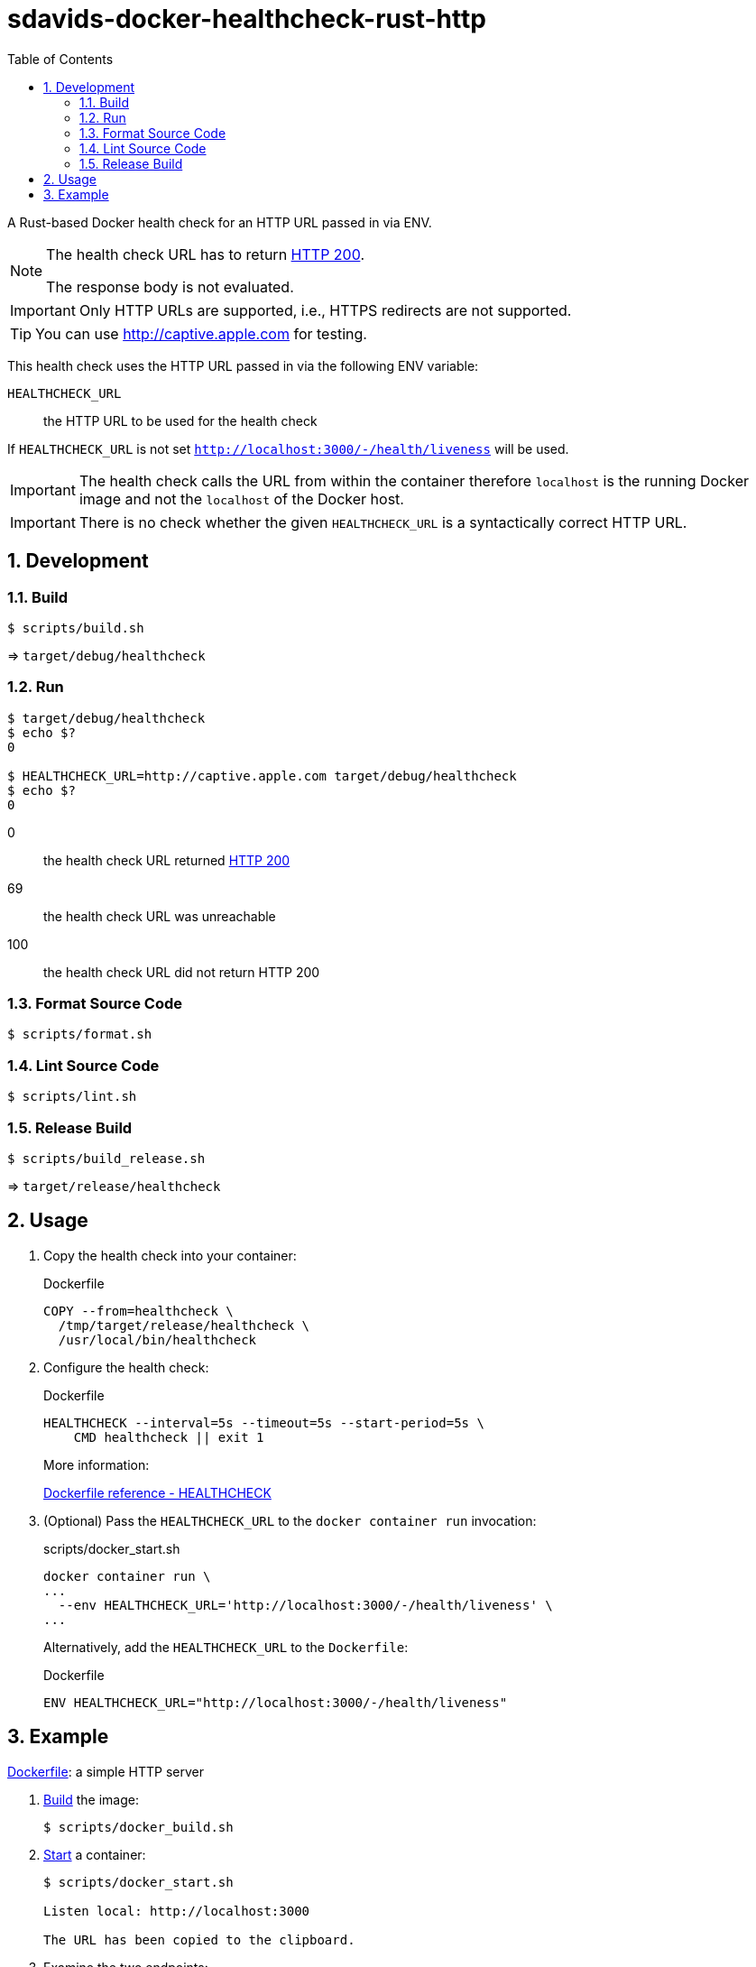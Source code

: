 // SPDX-FileCopyrightText: © 2024 Sebastian Davids <sdavids@gmx.de>
// SPDX-License-Identifier: Apache-2.0
= sdavids-docker-healthcheck-rust-http
// Metadata:
:description: a Rust-based Docker health check for an HTTP URL passed in via ENV
// Settings:
:sectnums:
:sectanchors:
:toc: macro
:toc-placement!:
:source-highlighter: rouge
:rouge-style: github

ifdef::env-browser[:outfilesuffix: .adoc]

ifdef::env-github[]
:outfilesuffix: .adoc
:note-caption: :information_source:
:important-caption: :heavy_exclamation_mark:
:tip-caption: :bulb:
endif::[]

toc::[]

A Rust-based Docker health check for an HTTP URL passed in via ENV.

[NOTE]
====
The health check URL has to return https://developer.mozilla.org/en-US/docs/Web/HTTP/Status/200[HTTP 200].

The response body is not evaluated.
====

[IMPORTANT]
====
Only HTTP URLs are supported, i.e., HTTPS redirects are not supported.
====

[TIP]
====
You can use http://captive.apple.com for testing.
====

This health check uses the HTTP URL passed in via the following ENV variable:

`HEALTHCHECK_URL`:: the HTTP URL to be used for the health check

If `HEALTHCHECK_URL` is not set `http://localhost:3000/-/health/liveness` will be used.

[IMPORTANT]
====
The health check calls the URL from within the container therefore `localhost` is the running Docker image and not the `localhost` of the Docker host.
====

[IMPORTANT]
====
There is no check whether the given `HEALTHCHECK_URL` is a syntactically correct HTTP URL.
====

== Development

=== Build

[,console]
----
$ scripts/build.sh
----

=> `target/debug/healthcheck`

=== Run

[,console]
----
$ target/debug/healthcheck
$ echo $?
0

$ HEALTHCHECK_URL=http://captive.apple.com target/debug/healthcheck
$ echo $?
0
----

0:: the health check URL returned https://developer.mozilla.org/en-US/docs/Web/HTTP/Status/200[HTTP 200]
69:: the health check URL was unreachable
100:: the health check URL did not return HTTP 200

=== Format Source Code

[,console]
----
$ scripts/format.sh
----

=== Lint Source Code

[,console]
----
$ scripts/lint.sh
----

=== Release Build

[,console]
----
$ scripts/build_release.sh
----

=> `target/release/healthcheck`

[#usage]
== Usage

. Copy the health check into your container:
+
.Dockerfile
[,dockerfile]
----
COPY --from=healthcheck \
  /tmp/target/release/healthcheck \
  /usr/local/bin/healthcheck
----

. Configure the health check:
+
.Dockerfile
[,dockerfile]
----
HEALTHCHECK --interval=5s --timeout=5s --start-period=5s \
    CMD healthcheck || exit 1
----
+
More information:
+
https://docs.docker.com/engine/reference/builder/#healthcheck[Dockerfile reference - HEALTHCHECK]

. (Optional) Pass the `HEALTHCHECK_URL` to the `docker container run` invocation:
+
.scripts/docker_start.sh
[,dockerfile]
----
docker container run \
...
  --env HEALTHCHECK_URL='http://localhost:3000/-/health/liveness' \
...
----
+
Alternatively, add the `HEALTHCHECK_URL` to the `Dockerfile`:
+
.Dockerfile
[,dockerfile]
----
ENV HEALTHCHECK_URL="http://localhost:3000/-/health/liveness"
----

== Example

link:Dockerfile[Dockerfile]: a simple HTTP server

. link:scripts/docker_build.sh[Build] the image:
+
[,console]
----
$ scripts/docker_build.sh
----

. link:scripts/docker_start.sh[Start] a container:
+
[,console]
----
$ scripts/docker_start.sh

Listen local: http://localhost:3000

The URL has been copied to the clipboard.
----

. Examine the two endpoints:
+
[,console]
----
$ curl -s -o /dev/null -w "%{http_code}" http://localhost:3000
200
$ curl -s -o /dev/null -w "%{http_code}" http://localhost:3000/-/health/liveness
200
----

. Get the link:scripts/docker_health.sh[health status]:
+
[,console]
----
$ scripts/docker_health.sh
healthy 0
----

. link:scripts/docker_stop.sh[Stop] the container:
+
[,console]
----
$ scripts/docker_stop.sh
----

. link:scripts/docker_cleanup.sh[Remove all Docker artifacts] related to this project:
+
[,console]
----
$ scripts/docker_cleanup.sh
----

